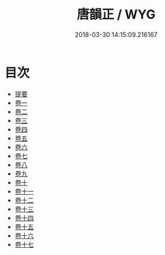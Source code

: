 #+TITLE: 唐韻正 / WYG
#+DATE: 2018-03-30 14:15:09.216167
* 目次
 - [[file:KR1j0081_000.txt::000-1b][提要]]
 - [[file:KR1j0081_001.txt::001-1a][卷一]]
 - [[file:KR1j0081_002.txt::002-1a][卷二]]
 - [[file:KR1j0081_003.txt::003-1a][卷三]]
 - [[file:KR1j0081_004.txt::004-1a][卷四]]
 - [[file:KR1j0081_005.txt::005-1a][卷五]]
 - [[file:KR1j0081_006.txt::006-1a][卷六]]
 - [[file:KR1j0081_007.txt::007-1a][卷七]]
 - [[file:KR1j0081_008.txt::008-1a][卷八]]
 - [[file:KR1j0081_009.txt::009-1a][卷九]]
 - [[file:KR1j0081_010.txt::010-1a][卷十]]
 - [[file:KR1j0081_011.txt::011-1a][卷十一]]
 - [[file:KR1j0081_012.txt::012-1a][卷十二]]
 - [[file:KR1j0081_013.txt::013-1a][卷十三]]
 - [[file:KR1j0081_014.txt::014-1a][卷十四]]
 - [[file:KR1j0081_015.txt::015-1a][卷十五]]
 - [[file:KR1j0081_016.txt::016-1a][卷十六]]
 - [[file:KR1j0081_017.txt::017-1a][卷十七]]
